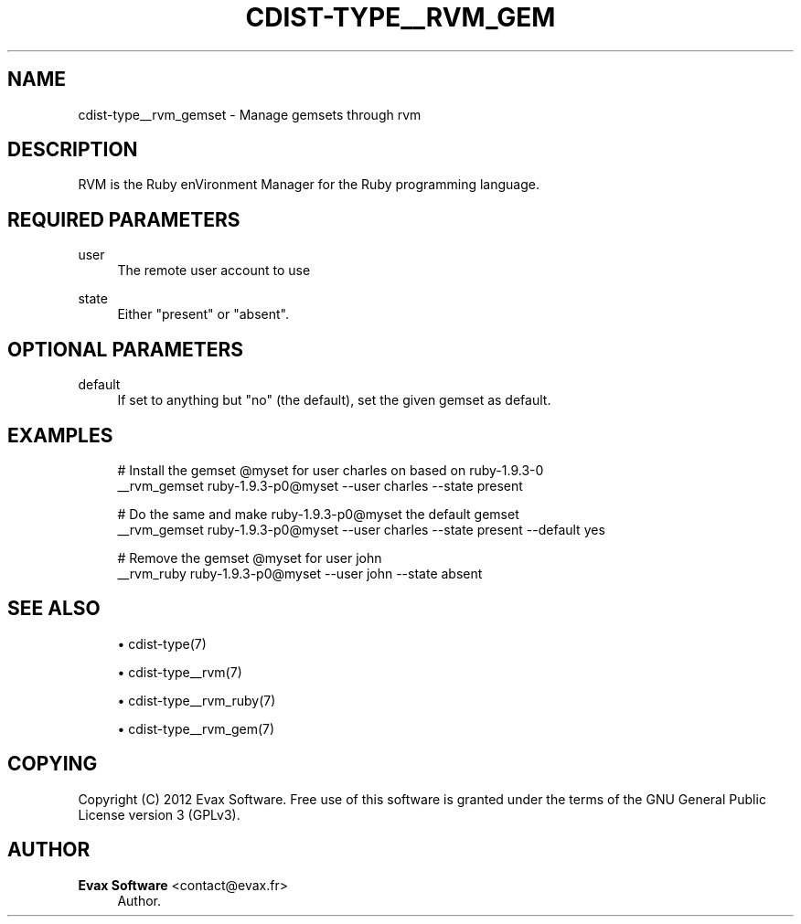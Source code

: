 '\" t
.\"     Title: cdist-type__rvm_gemset
.\"    Author: Evax Software <contact@evax.fr>
.\" Generator: DocBook XSL Stylesheets v1.77.1 <http://docbook.sf.net/>
.\"      Date: 10/26/2012
.\"    Manual: \ \&
.\"    Source: \ \&
.\"  Language: English
.\"
.TH "CDIST\-TYPE__RVM_GEM" "7" "10/26/2012" "\ \&" "\ \&"
.\" -----------------------------------------------------------------
.\" * Define some portability stuff
.\" -----------------------------------------------------------------
.\" ~~~~~~~~~~~~~~~~~~~~~~~~~~~~~~~~~~~~~~~~~~~~~~~~~~~~~~~~~~~~~~~~~
.\" http://bugs.debian.org/507673
.\" http://lists.gnu.org/archive/html/groff/2009-02/msg00013.html
.\" ~~~~~~~~~~~~~~~~~~~~~~~~~~~~~~~~~~~~~~~~~~~~~~~~~~~~~~~~~~~~~~~~~
.ie \n(.g .ds Aq \(aq
.el       .ds Aq '
.\" -----------------------------------------------------------------
.\" * set default formatting
.\" -----------------------------------------------------------------
.\" disable hyphenation
.nh
.\" disable justification (adjust text to left margin only)
.ad l
.\" -----------------------------------------------------------------
.\" * MAIN CONTENT STARTS HERE *
.\" -----------------------------------------------------------------
.SH "NAME"
cdist-type__rvm_gemset \- Manage gemsets through rvm
.SH "DESCRIPTION"
.sp
RVM is the Ruby enVironment Manager for the Ruby programming language\&.
.SH "REQUIRED PARAMETERS"
.PP
user
.RS 4
The remote user account to use
.RE
.PP
state
.RS 4
Either "present" or "absent"\&.
.RE
.SH "OPTIONAL PARAMETERS"
.PP
default
.RS 4
If set to anything but "no" (the default), set the given gemset as default\&.
.RE
.SH "EXAMPLES"
.sp
.if n \{\
.RS 4
.\}
.nf
# Install the gemset @myset for user charles on based on ruby\-1\&.9\&.3\-0
__rvm_gemset ruby\-1\&.9\&.3\-p0@myset \-\-user charles \-\-state present

# Do the same and make ruby\-1\&.9\&.3\-p0@myset the default gemset
__rvm_gemset ruby\-1\&.9\&.3\-p0@myset \-\-user charles \-\-state present \-\-default yes

# Remove the gemset @myset for user john
__rvm_ruby ruby\-1\&.9\&.3\-p0@myset \-\-user john \-\-state absent
.fi
.if n \{\
.RE
.\}
.SH "SEE ALSO"
.sp
.RS 4
.ie n \{\
\h'-04'\(bu\h'+03'\c
.\}
.el \{\
.sp -1
.IP \(bu 2.3
.\}
cdist\-type(7)
.RE
.sp
.RS 4
.ie n \{\
\h'-04'\(bu\h'+03'\c
.\}
.el \{\
.sp -1
.IP \(bu 2.3
.\}
cdist\-type__rvm(7)
.RE
.sp
.RS 4
.ie n \{\
\h'-04'\(bu\h'+03'\c
.\}
.el \{\
.sp -1
.IP \(bu 2.3
.\}
cdist\-type__rvm_ruby(7)
.RE
.sp
.RS 4
.ie n \{\
\h'-04'\(bu\h'+03'\c
.\}
.el \{\
.sp -1
.IP \(bu 2.3
.\}
cdist\-type__rvm_gem(7)
.RE
.SH "COPYING"
.sp
Copyright (C) 2012 Evax Software\&. Free use of this software is granted under the terms of the GNU General Public License version 3 (GPLv3)\&.
.SH "AUTHOR"
.PP
\fBEvax Software\fR <\&contact@evax\&.fr\&>
.RS 4
Author.
.RE

